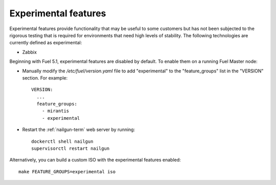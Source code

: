 
.. _experimental-features-term:

Experimental features
---------------------

Experimental features provide functionality
that may be useful to some customers
but has not been subjected to the rigorous testing
that is required for environments
that need high levels of stability.
The following technologies are currently defined as experimental:

- Zabbix

Beginning with Fuel 5.1,
experimental features are disabled by default.
To enable them on a running Fuel Master node:

- Manually modify the */etc/fuel/version.yaml* file
  to add "experimental" to the "feature_groups" list
  in the "VERSION" section.
  For example:
  ::

    VERSION:
      ...
      feature_groups:
        - mirantis
        - experimental

- Restart the :ref:`nailgun-term` web server by running:
  ::

    dockerctl shell nailgun
    supervisorctl restart nailgun

Alternatively, you can build a custom ISO
with the experimental features enabled:
::

    make FEATURE_GROUPS=experimental iso

